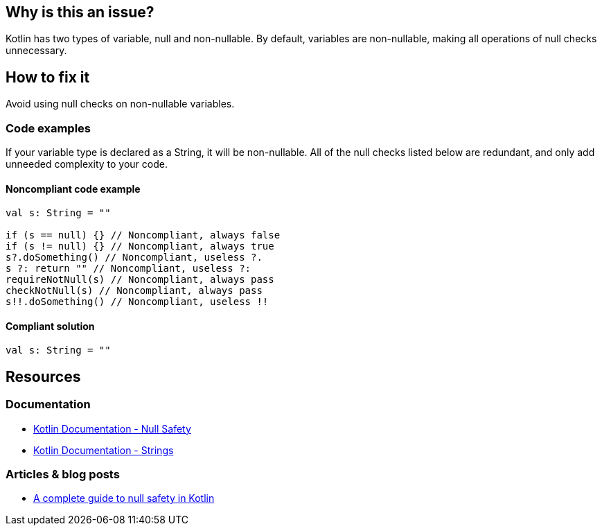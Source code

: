 == Why is this an issue?

Kotlin has two types of variable, null and non-nullable. By default, variables are non-nullable, making all operations of null checks unnecessary. 

== How to fix it

Avoid using null checks on non-nullable variables.

=== Code examples

If your variable type is declared as a String, it will be non-nullable. All of the null checks listed below are redundant, and only add unneeded complexity to your code.

==== Noncompliant code example

[source, kotlin]
----
val s: String = ""

if (s == null) {} // Noncompliant, always false
if (s != null) {} // Noncompliant, always true
s?.doSomething() // Noncompliant, useless ?.
s ?: return "" // Noncompliant, useless ?:
requireNotNull(s) // Noncompliant, always pass
checkNotNull(s) // Noncompliant, always pass
s!!.doSomething() // Noncompliant, useless !!
----

==== Compliant solution

[source, kotlin]
----
val s: String = ""
----

== Resources

=== Documentation

* https://kotlinlang.org/docs/null-safety.html#nullable-types-and-non-null-types[Kotlin Documentation - Null Safety]
* https://kotlinlang.org/docs/strings.html[Kotlin Documentation - Strings]

=== Articles & blog posts

* https://blog.logrocket.com/complete-guide-null-safety-kotlin/[A complete guide to null safety in Kotlin]

